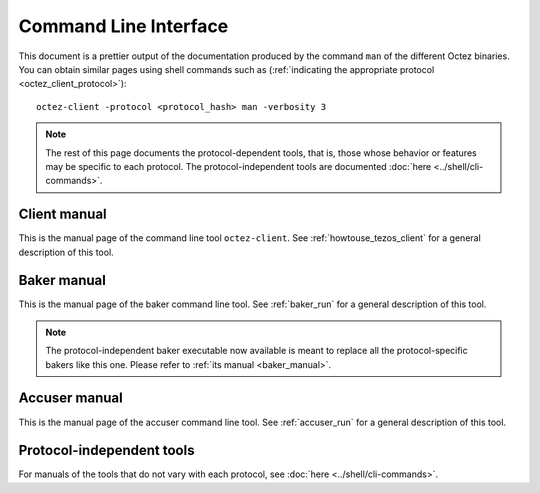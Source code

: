 **********************
Command Line Interface
**********************

This document is a prettier output of the documentation produced by
the command ``man`` of the different Octez binaries. You can obtain similar pages
using shell commands such as (:ref:`indicating the appropriate protocol <octez_client_protocol>`):

::

   octez-client -protocol <protocol_hash> man -verbosity 3

.. note::

	The rest of this page documents the protocol-dependent tools, that is, those whose behavior or features may be specific to each protocol.
	The protocol-independent tools are documented :doc:`here <../shell/cli-commands>`.


.. _client_manual_alpha:

Client manual
=============

This is the manual page of the command line tool ``octez-client``. See :ref:`howtouse_tezos_client` for a general description of this tool.

.. raw:: html
         :file: octez-client.html


.. _baker_manual_alpha:

Baker manual
============

This is the manual page of the baker command line tool. See :ref:`baker_run` for a general description of this tool.

.. note::
	The protocol-independent baker executable now available is meant to replace all the protocol-specific bakers like this one. Please refer to :ref:`its manual <baker_manual>`.

.. raw:: html
         :file: octez-baker.html


.. _accuser_manual_alpha:

Accuser manual
==============

This is the manual page of the accuser command line tool. See :ref:`accuser_run` for a general description of this tool.

.. raw:: html
         :file: octez-accuser.html

Protocol-independent tools
==========================

For manuals of the tools that do not vary with each protocol, see :doc:`here <../shell/cli-commands>`.